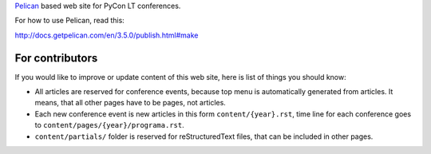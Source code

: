 Pelican_ based web site for PyCon LT conferences.

For how to use Pelican, read this:

http://docs.getpelican.com/en/3.5.0/publish.html#make

For contributors
================

If you would like to improve or update content of this web site, here is list
of things you should know:

- All articles are reserved for conference events, because top menu is
  automatically generated from articles. It means, that all other pages have to
  be pages, not articles.

- Each new conference event is new articles in this form
  ``content/{year}.rst``, time line for each conference goes to
  ``content/pages/{year}/programa.rst``.

- ``content/partials/`` folder is reserved for reStructuredText files, that can
  be included in other pages.


.. _Pelican: http://getpelican.com/

